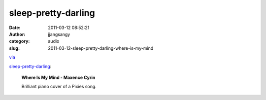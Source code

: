 sleep-pretty-darling
####################
:date: 2011-03-12 08:52:21
:author: jjangsangy
:category: audio
:slug: 2011-03-12-sleep-pretty-darling-where-is-my-mind

`via <http://sleep-pretty-darling.tumblr.com/post/3442563296/where-is-my-mind-maxence-cyrin-brilliant-piano>`__

`sleep-pretty-darling <http://sleep-pretty-darling.tumblr.com/post/3442563296>`__:



    

    **Where Is My Mind - Maxence Cyrin**

    

    Brilliant piano cover of a Pixies song.

    



